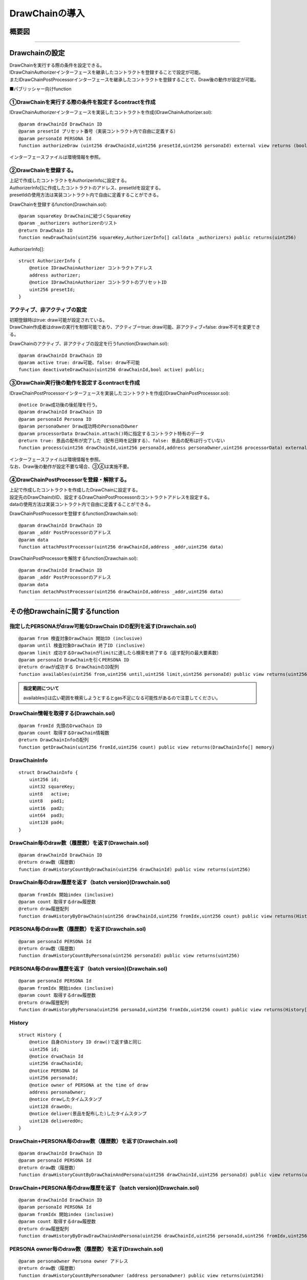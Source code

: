 ###########################
DrawChainの導入
###########################

概要図
============================================

.. image:: ../img/PERSONA/DrawChain.png

--------------------------------------------------------------------------------------------------------------------------------

Drawchainの設定
============================================
| DrawChainを実行する際の条件を設定できる。
| IDrawChainAuthorizerインターフェースを継承したコントラクトを登録することで設定が可能。
| またIDrawChainPostProcessorインターフェースを継承したコントラクトを登録することで、Draw後の動作が設定が可能。

■パブリッシャー向けfunction

①DrawChainを実行する際の条件を設定するcontractを作成
^^^^^^^^^^^^^^^^^^^^^^^^^^^^^^^^^^^^^^^^^^^^^^^^^^^^^^^^^^

IDrawChainAuthorizerインターフェースを実装したコントラクトを作成(IDrawChainAuthorizer.sol)::

        @param drawChainId DrawChain ID
        @param presetId プリセット番号（実装コントラクト内で自由に定義する）
        @param personaId PERSONA Id
        function authorizeDraw (uint256 drawChainId,uint256 presetId,uint256 personaId) external view returns (bool);

インターフェースファイルは環境情報を参照。


②DrawChainを登録する。
^^^^^^^^^^^^^^^^^^^^^^^^^^^^^^^^^^^^
| 上記で作成したコントラクトをAuthorizerInfoに設定する。
| AuthorizerInfo[]に作成したコントラクトのアドレス、presetIdを設定する。
| presetIdの使用方法は実装コントラクト内で自由に定義することができる。

DrawChainを登録するfunction(Drawchain.sol)::

        @param squareKey DrawChainに紐づくSquareKey
        @param _authorizers authorizerのリスト
        @return DrawChain ID
        function newDrawChain(uint256 squareKey,AuthorizerInfo[] calldata _authorizers) public returns(uint256)

AuthorizerInfo[]::

        struct AuthorizerInfo {
            @notice IDrawChainAuthorizer コントラクトアドレス
            address authorizer;
            @notice IDrawChainAuthorizer コントラクトのプリセットID
            uint256 presetId;
        }


アクティブ、非アクティブの設定
^^^^^^^^^^^^^^^^^^^^^^^^^^^^^^^^^^^^^^^^^^^^^^

| 初期登録時はtrue: draw可能が設定されている。
| DrawChain作成者はdrawの実行を制御可能であり、アクティブ＝true: draw可能、非アクティブ=false: draw不可を変更できる。

DrawChainのアクティブ、非アクティブの設定を行うfunction(Drawchain.sol)::

        @param drawChainId DrawChain ID
        @param active true: draw可能、false: draw不可能
        function deactivateDrawChain(uint256 drawChainId,bool active) public;


③DrawChain実行後の動作を設定するcontractを作成
^^^^^^^^^^^^^^^^^^^^^^^^^^^^^^^^^^^^^^^^^^^^^^^^^^^^^^^^^^

IDrawChainPostProcessorインターフェースを実装したコントラクトを作成(IDrawChainPostProcessor.sol)::

        @notice Draw成功後の後処理を行う。
        @param drawChainId DrawChain ID
        @param personaId Persona ID
        @param personaOwner Draw成功時のPersonaのOwner
        @param processorData DrawChain.attach()時に指定するコントラクト特有のデータ
        @return true: 景品の配布が完了した（配布日時を記録する）、false: 景品の配布は行っていない
        function process(uint256 drawChainId,uint256 personaId,address personaOwner,uint256 processorData) external returns(bool);

| インターフェースファイルは環境情報を参照。
| なお、Draw後の動作が設定不要な場合、③④は実施不要。


④DrawChainPostProcessorを登録・解除する。
^^^^^^^^^^^^^^^^^^^^^^^^^^^^^^^^^^^^^^^^^^^^^^^^^^^^^
| 上記で作成したコントラクトを作成したDrawChainに設定する。
| 設定先のDrawChainのID、設定するDrawChainPostProcessorのコントラクトアドレスを設定する。
| dataの使用方法は実装コントラクト内で自由に定義することができる。

DrawChainPostProcessorを登録するfunction(Drawchain.sol)::

        @param drawChainId DrawChain ID
        @param _addr PostProcessorのアドレス
        @param data 
        function attachPostProcessor(uint256 drawChainId,address _addr,uint256 data)

DrawChainPostProcessorを解除するfunction(Drawchain.sol)::

        @param drawChainId DrawChain ID
        @param _addr PostProcessorのアドレス
        @param data 
        function detachPostProcessor(uint256 drawChainId,address _addr,uint256 data)

--------------------------------------------------------------------------------------------------------------------------------

その他Drawchainに関するfunction
============================================

指定したPERSONAがdraw可能なDrawChain IDの配列を返す(Drawchain.sol)
^^^^^^^^^^^^^^^^^^^^^^^^^^^^^^^^^^^^^^^^^^^^^^^^^^^^^^^^^^^^^^^^^^^^^^^^^^^^^^^^^^^^^^^^^^^^
::

        @param from 検査対象DrawChain 開始ID (inclusive)
        @param until 検査対象DrawChain 終了ID (inclusive)
        @param limit 成功するDrawChainがlimitに達したら検索を終了する（返す配列の最大要素数）
        @param personaId DrawChainを引くPERSONA ID
        @return drawが成功する DrawChainのID配列
        function availables(uint256 from,uint256 until,uint256 limit,uint256 personaId) public view returns(uint256[] memory) 

.. admonition:: 指定範囲について

  availables()は広い範囲を検索しようとするとgas不足になる可能性があるので注意してください。

DrawChain情報を取得する(Drawchain.sol)
^^^^^^^^^^^^^^^^^^^^^^^^^^^^^^^^^^^^^^^^^^^^^^^^^^^^^^^^^^^^^^^^^^^^^^^^^^^^^^^^^^^^^^^^^^^^
::

        @param fromId 先頭のDrwaChain ID
        @param count 取得するDrawChain情報数
        @return DrawChainInfoの配列
        function getDrawChain(uint256 fromId,uint256 count) public view returns(DrawChainInfo[] memory)

DrawChainInfo
^^^^^^^^^^^^^^^^^^^^^^^^^^^^^^^^^^^^^^^^^^^^^^^^^^^^^^^^^^^^^^^^^^^^^^^^^^^^^^^^^^^^^^^^^^^^
::

        struct DrawChainInfo {
            uint256 id;
            uint32 squareKey;
            uint8   active;
            uint8   pad1;
            uint16  pad2;
            uint64  pad3;
            uint128 pad4;
        }

DrawChain毎のdraw数（履歴数）を返す(Drawchain.sol)
^^^^^^^^^^^^^^^^^^^^^^^^^^^^^^^^^^^^^^^^^^^^^^^^^^^^^^^^^^^^^^^^^^^^^^^^^^^^^^^^^^^^^^^^^^^^
::

        @param drawChainId DrawChain ID
        @return draw数（履歴数）
        function drawHistoryCountByDrawChain(uint256 drawChainId) public view returns(uint256)

DrawChain毎のdraw履歴を返す（batch version)(Drawchain.sol)
^^^^^^^^^^^^^^^^^^^^^^^^^^^^^^^^^^^^^^^^^^^^^^^^^^^^^^^^^^^^^^^^^^^^^^^^^^^^^^^^^^^^^^^^^^^^
::

        @param fromIdx 開始index (inclusive)
        @param count 取得するdraw履歴数
        @return draw履歴配列
        function drawHistoryByDrawChain(uint256 drawChainId,uint256 fromIdx,uint256 count) public view returns(History[] memory)

PERSONA毎のdraw数（履歴数）を返す(Drawchain.sol)
^^^^^^^^^^^^^^^^^^^^^^^^^^^^^^^^^^^^^^^^^^^^^^^^^^^^^^^^^^^^^^^^^^^^^^^^^^^^^^^^^^^^^^^^^^^^
::

        @param personaId PERSONA Id
        @return draw数（履歴数）
        function drawHistoryCountByPersona(uint256 personaId) public view returns(uint256)

PERSONA毎のdraw履歴を返す（batch version)(Drawchain.sol)
^^^^^^^^^^^^^^^^^^^^^^^^^^^^^^^^^^^^^^^^^^^^^^^^^^^^^^^^^^^^^^^^^^^^^^^^^^^^^^^^^^^^^^^^^^^^
::

        @param personaId PERSONA Id
        @param fromIdx 開始index (inclusive)
        @param count 取得するdraw履歴数
        @return draw履歴配列
        function drawHistoryByPersona(uint256 personaId,uint256 fromIdx,uint256 count) public view returns(History[] memory)

History
^^^^^^^^^^^^^^^^^^^^^^^^^^^^^^^^^^^^^^^^^^^^^^^^^^^^^^^^^^^^^^^^^^^^^^^^^^^^^^^^^^^^^^^^^^^^
::

        struct History {
            @notice 自身のhistory ID draw()で返す値と同じ
            uint256 id;
            @notice drwaChain Id
            uint256 drawChainId;
            @notice PERSONA Id
            uint256 personaId;
            @notice owner of PERSONA at the time of draw
            address personaOwner;
            @notice drawしたタイムスタンプ
            uint128 drawnOn;
            @notice deliver(景品を配布した)したタイムスタンプ
            uint128 deliveredOn;
        }

DrawChain+PERSONA毎のdraw数（履歴数）を返す(Drawchain.sol)
^^^^^^^^^^^^^^^^^^^^^^^^^^^^^^^^^^^^^^^^^^^^^^^^^^^^^^^^^^^^^^^^^^^^^^^^^^^^^^^^^^^^^^^^^^^^
::

        @param drawChainId DrawChain ID
        @param personaId PERSONA Id
        @return draw数（履歴数）
        function drawHistoryCountByDrawChainAndPersona(uint256 drawChainId,uint256 personaId) public view returns(uint256)

DrawChain+PERSONA毎のdraw履歴を返す（batch version)(Drawchain.sol)
^^^^^^^^^^^^^^^^^^^^^^^^^^^^^^^^^^^^^^^^^^^^^^^^^^^^^^^^^^^^^^^^^^^^^^^^^^^^^^^^^^^^^^^^^^^^
::

        @param drawChainId DrawChain ID
        @param personaId PERSONA Id
        @param fromIdx 開始index (inclusive)
        @param count 取得するdraw履歴数
        @return draw履歴配列
        function drawHistoryByDrawDrawChainAndPersona(uint256 drawChainId,uint256 personaId,uint256 fromIdx,uint256 count) public view returns(History[] memory)

PERSONA owner毎のdraw数（履歴数）を返す(Drawchain.sol)
^^^^^^^^^^^^^^^^^^^^^^^^^^^^^^^^^^^^^^^^^^^^^^^^^^^^^^^^^^^^^^^^^^^^^^^^^^^^^^^^^^^^^^^^^^^^

::

        @param personaOwner Persona owner アドレス
        @return draw数（履歴数）
        function drawHistoryCountByPersonaOwner (address personaOwner) public view returns(uint256)

PERSONA owner毎のdraw履歴を返す（batch version)(Drawchain.sol)
^^^^^^^^^^^^^^^^^^^^^^^^^^^^^^^^^^^^^^^^^^^^^^^^^^^^^^^^^^^^^^^^^^^^^^^^^^^^^^^^^^^^^^^^^^^^

::

        @param personaOwner Persona owner アドレス
        @param fromIdx 開始index (inclusive)
        @param count 取得するdraw履歴数
        @return draw履歴配列
        function drawHistoryByPersonaOwner (address personaOwner,uint256 fromIdx,uint256 count) public view returns(History[] memory)

DrawChain毎に設定されたPostProcessorの情報を返す(Drawchain.sol)
^^^^^^^^^^^^^^^^^^^^^^^^^^^^^^^^^^^^^^^^^^^^^^^^^^^^^^^^^^^^^^^^^^^^^^^^^^^^^^^^^^^^^^^^^^^^

::

        @param drawChainId DrawChain ID
        @return PostProcessorInfo
        function listPostProcessor(uint256 drawChainId) public view override returns(PostProcessorInfo[] memory)

------------------------------------------------------------------------------------------------------------------------------------------------

Drawchainの実行
============================================
| ①DrawChainを引く
| コントラクト：Drawchain

| ■ユーザーが操作時に実行されるfunction

DrawChainを引くfunction(Drawchain.sol)::

        @param drawChainId DrawChain ID
        @param personaId PERSONA ID
        @return 0：draw失敗。 0以外：historyのindex
        function draw(uint256 drawChainId,uint256 personaId) public returns(uint256)


| ②景品を配布した際にDrawChain作成者（パブリッシャー）に呼び出してもらう
| deliver(景品を配布した)したタイムスタンプを登録。

| ■パブリッシャー向けfunction

タイムスタンプを登録するfunction(Drawchain.sol)::

        @param historyId draw が成功した際に返す history Id
        function delivered(uint256 historyId)

.. admonition:: タイムスタンプについて

  | delivered()はオプションになります。
  | 景品を配布した際に呼び出しを行うことで、History構造体のdeliveredOnにタイムスタンプが登録されます。
  | 実行されなかった場合も配布の履歴がブロックチェーンレベルで残らないという点以外は影響はありません。
  | 実施頂くメリットとしては以下のような点になります。
  | ・ブロックチェーンレベルでタイムスタンプ設定されるため改ざんされない
  | ・将来スマートコントラクト上でのほかのプログラムとの連携がある場合に使用できる

------------------------------------------------------------------------------------------------------------------------------------------------


実装済み IDrawChainAuthorizer
============================================

| 現在利用可能なIDrawChainAuthorizerインターフェースを実装したコントラクトは以下となる。
| 有効にするには、DrawChain登録時のAuthorizerInfoにコントラクトを設定する必要がある。

draw可能な PERSONAの能力値を制限するコントラクト
^^^^^^^^^^^^^^^^^^^^^^^^^^^^^^^^^^^^^^^^^^^^^^^^^^^^^^^^^^^^^^^^^^^^^^^^^^^^^^^^^^^^^^^^^^^^^^^^^^^^^^^^^^^^

| (DrawAbilityLimitter.sol)
| square key ownerにより事前に能力値の制限を設定する必要がある。
| 設定後、DrawChain登録時のAuthorizerInfoにコントラクトを設定する。
| drawするPERSONAの能力値が設定された範囲内である場合、draw可能となる。

登録function::

        @param limit 能力値の制限を設定。Limit[6]はFOR,ABS,DFT,MND,INT,EXPの順となる。
        @return numPresets 登録番号
        function newPreset(Limit[6] calldata limit) public returns(uint256)

変更function::

        @notice presetIdに登録番号を指定。newPreset時のsenderのみ更新が可能。
        @param presetId 登録番号
        @param limit 能力値の制限を設定。Limit[6]はFOR,ABS,DFT,MND,INT,EXPの順となる。
        function alterPreset(uint256 presetId,Limit[6] calldata limit)

値::

        uint256 public numPresets;                      // 登録番号。newPresetでインクリメントされ、自動で振り当てられる。
        mapping(uint256 => Limit[6]) public preset;     // 登録番号と能力値の制限内容をマッピング
        mapping(uint256 => address) public presetOwner; // 登録番号とnewPreset時のsenderをマッピング

Limit::

        struct Limit {
            uint16 min;
            uint16 max;
        }

draw可能なPERSONA categoryを制限するコントラクト
^^^^^^^^^^^^^^^^^^^^^^^^^^^^^^^^^^^^^^^^^^^^^^^^^^^^^^^^^^^^^^^^^^^^^^^^^^^^^^^^^^^^^^^^^^^^^^^^^^^^^^^^^^^^

| (DrawPersonaCategoryLimitter.sol)
| DrawChain登録時のAuthorizerInfoにコントラクトを設定、presetIdに指定したいカテゴリを設定する。
| drawするPERSONAのPERSONA Idに含まれるカテゴリとpresetIdに指定したカテゴリが一致した場合、draw可能となる。


draw可能回数を制限するコントラクト
^^^^^^^^^^^^^^^^^^^^^^^^^^^^^^^^^^^^^^^^^^^^^^^^^^^^^^^^^^^^^^^^^^^^^^^^^^^^^^^^^^^^^^^^^^^^^^^^^^^^^^^^^^^^

| (DrawQuantityLimitter.sol)
| DrawChain登録時のAuthorizerInfoにコントラクトを設定、presetIdにdraw可能回数を設定する。
| drawされた回数が指定したdraw可能回数より小さい場合、draw可能となる。


draw()可能な呼び出し元をDrawChainに紐づくsquare key のフォロワーに制限するコントラクト
^^^^^^^^^^^^^^^^^^^^^^^^^^^^^^^^^^^^^^^^^^^^^^^^^^^^^^^^^^^^^^^^^^^^^^^^^^^^^^^^^^^^^^^^^^^^^^^^^^^^^^^^^^^^

| (DrawFollowerLimitter.sol)
| DrawChain登録時のAuthorizerInfoにコントラクトを設定する。
| drawを行ったユーザーが対象のDrawChainに紐づくsquare key のフォロワーかを判定し、フォロワーであった場合draw可能となる。

| square key のフォロワーはブラックリストを設定することができる。
| ブラックリストに登録するとフォロワーはフォローが外れ、再フォローすることができなくなる。
| 再フォローを実施するためにはブラックリストの登録を解除される必要がある。
| ブラックリストへの登録・登録解除はsquare key のオーナーが実施することができる。

| 【SquareSupplement.sol】

ブラックリストへの登録・登録解除function::

        @param squareKey 対象の squareKey
        @param _address フォロワーアドレス
        @param isBlack true: 登録、fale: 登録解除
        function setBlackList(uint256 squareKey,address _address,bool isBlack) public

同一PERSONAによるdraw()可能回数を制限するコントラクト
^^^^^^^^^^^^^^^^^^^^^^^^^^^^^^^^^^^^^^^^^^^^^^^^^^^^^^^^^^^^^^^^^^^^^^^^^^^^^^^^^^^^^^^^^^^^^^^^^^^^^^^^^^^^

| (DrawCountLimitter.sol)
| DrawChain登録時のAuthorizerInfoにコントラクトを設定、presetIdにdraw可能回数を設定する。
| 同一personaによってdrawされた回数が指定したdraw可能回数より小さい場合、draw可能となる。

draw()可能なPERSONAを制限するコントラクト
^^^^^^^^^^^^^^^^^^^^^^^^^^^^^^^^^^^^^^^^^^^^^^^^^^^^^^^^^^^^^^^^^^^^^^^^^^^^^^^^^^^^^^^^^^^^^^^^^^^^^^^^^^^^

| (DrawPersonaLimitter.sol)
| newPresetでdraw()可能にしたいPERSONAを指定。
| DrawChain登録時のAuthorizerInfoにコントラクトを設定、presetIdに上記で設定時の返却値を設定する。
| 指定されたPresetに対象のPERSONAが含まれている場合、draw可能となる。

newPreset::

        @param personas 登録したいPRRSONA IDの配列
        @return numPresets 登録番号
        function newPreset(uint256[] calldata personas) public returns(uint256)


実装済み IDrawChainPostProcessor
============================================

| 現在利用可能なIDrawChainPostProcessorインターフェースを実装したコントラクトは以下となる。
| 有効にするには、DrawChainにattachする必要がある。

draw後に指定のPERSONAを、指定のアドレスに転送するコントラクト
^^^^^^^^^^^^^^^^^^^^^^^^^^^^^^^^^^^^^^^^^^^^^^^^^^^^^^^^^^^^^^^^^^^^^^^^^^^^^^^^^^^^^^^^^^^^^^^^^^^^^^^^^^^^

| (PersonaCollector.sol)
| attach時のdataに転送先のアドレスを設定する。
| draw時の引数のpersonaIdを上記で指定したアドレスに転送する。
| draw実行前にDrawChainコントラクトに、PERSONAをapproveする必要がある。

